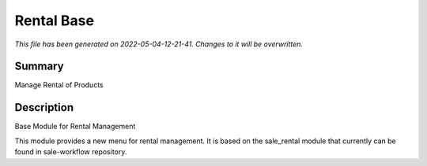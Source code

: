 Rental Base
====================================================

*This file has been generated on 2022-05-04-12-21-41. Changes to it will be overwritten.*

Summary
-------

Manage Rental of Products

Description
-----------

Base Module for Rental Management

This module provides a new menu for rental management.
It is based on the sale_rental module that currently can be found in sale-workflow repository.
